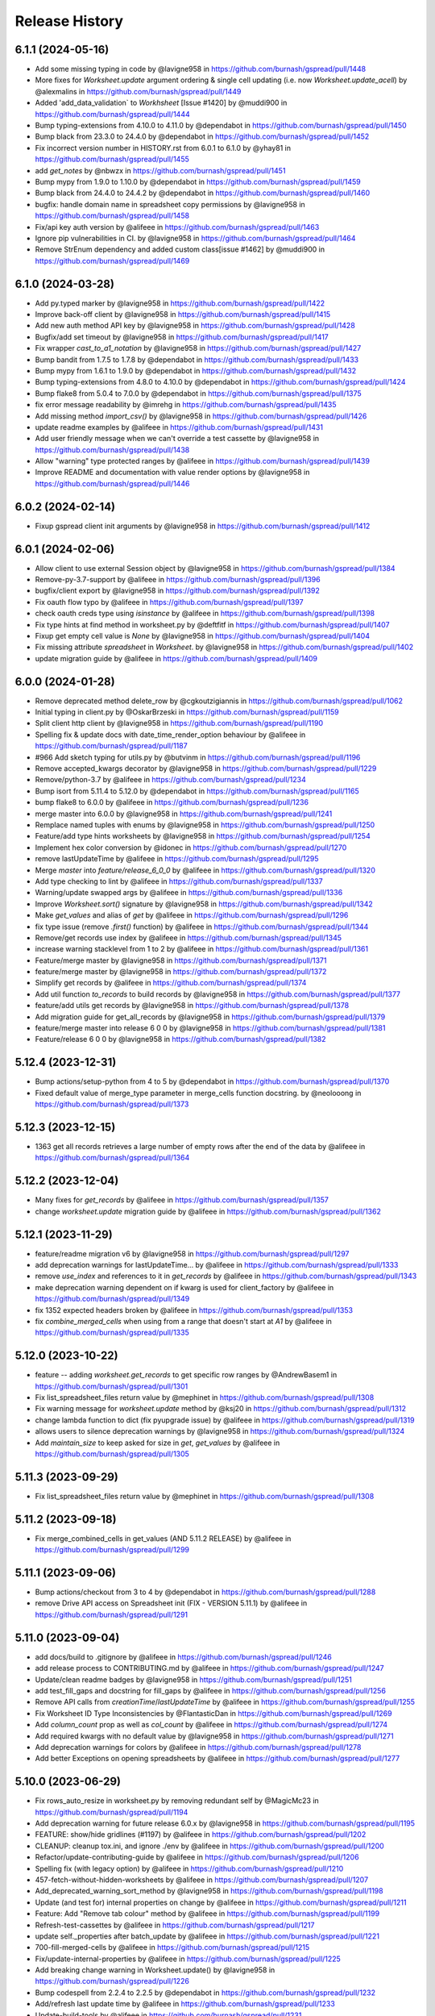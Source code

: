 Release History
===============

6.1.1 (2024-05-16)
------------------

* Add some missing typing in code by @lavigne958 in https://github.com/burnash/gspread/pull/1448
* More fixes for `Worksheet.update` argument ordering & single cell updating (i.e. now `Worksheet.update_acell`) by @alexmalins in https://github.com/burnash/gspread/pull/1449
* Added 'add_data_validation` to `Workhsheet` [Issue #1420] by @muddi900 in https://github.com/burnash/gspread/pull/1444
* Bump typing-extensions from 4.10.0 to 4.11.0 by @dependabot in https://github.com/burnash/gspread/pull/1450
* Bump black from 23.3.0 to 24.4.0 by @dependabot in https://github.com/burnash/gspread/pull/1452
* Fix incorrect version number in HISTORY.rst from 6.0.1 to 6.1.0 by @yhay81 in https://github.com/burnash/gspread/pull/1455
* add `get_notes` by @nbwzx in https://github.com/burnash/gspread/pull/1451
* Bump mypy from 1.9.0 to 1.10.0 by @dependabot in https://github.com/burnash/gspread/pull/1459
* Bump black from 24.4.0 to 24.4.2 by @dependabot in https://github.com/burnash/gspread/pull/1460
* bugfix: handle domain name in spreadsheet copy permissions by @lavigne958 in https://github.com/burnash/gspread/pull/1458
* Fix/api key auth version by @alifeee in https://github.com/burnash/gspread/pull/1463
* Ignore pip vulnerabilities in CI. by @lavigne958 in https://github.com/burnash/gspread/pull/1464
* Remove StrEnum dependency and added custom class[issue #1462] by @muddi900 in https://github.com/burnash/gspread/pull/1469

6.1.0 (2024-03-28)
------------------

* Add py.typed marker by @lavigne958 in https://github.com/burnash/gspread/pull/1422
* Improve back-off client by @lavigne958 in https://github.com/burnash/gspread/pull/1415
* Add new auth method API key by @lavigne958 in https://github.com/burnash/gspread/pull/1428
* Bugfix/add set timeout by @lavigne958 in https://github.com/burnash/gspread/pull/1417
* Fix wrapper `cast_to_a1_notation` by @lavigne958 in https://github.com/burnash/gspread/pull/1427
* Bump bandit from 1.7.5 to 1.7.8 by @dependabot in https://github.com/burnash/gspread/pull/1433
* Bump mypy from 1.6.1 to 1.9.0 by @dependabot in https://github.com/burnash/gspread/pull/1432
* Bump typing-extensions from 4.8.0 to 4.10.0 by @dependabot in https://github.com/burnash/gspread/pull/1424
* Bump flake8 from 5.0.4 to 7.0.0 by @dependabot in https://github.com/burnash/gspread/pull/1375
* fix error message readability by @imrehg in https://github.com/burnash/gspread/pull/1435
* Add missing method `import_csv()` by @lavigne958 in https://github.com/burnash/gspread/pull/1426
* update readme examples by @alifeee in https://github.com/burnash/gspread/pull/1431
* Add user friendly message when we can't override a test cassette by @lavigne958 in https://github.com/burnash/gspread/pull/1438
* Allow "warning" type protected ranges by @alifeee in https://github.com/burnash/gspread/pull/1439
* Improve README and documentation with value render options by @lavigne958 in https://github.com/burnash/gspread/pull/1446

6.0.2 (2024-02-14)
------------------

* Fixup gspread client init arguments by @lavigne958 in https://github.com/burnash/gspread/pull/1412

6.0.1 (2024-02-06)
------------------

* Allow client to use external Session object by @lavigne958 in https://github.com/burnash/gspread/pull/1384
* Remove-py-3.7-support by @alifeee in https://github.com/burnash/gspread/pull/1396
* bugfix/client export by @lavigne958 in https://github.com/burnash/gspread/pull/1392
* Fix oauth flow typo by @alifeee in https://github.com/burnash/gspread/pull/1397
* check oauth creds type using `isinstance` by @alifeee in https://github.com/burnash/gspread/pull/1398
* Fix type hints at find method in worksheet.py by @deftfitf in https://github.com/burnash/gspread/pull/1407
* Fixup get empty cell value is `None` by @lavigne958 in https://github.com/burnash/gspread/pull/1404
* Fix missing attribute `spreadsheet` in `Worksheet`. by @lavigne958 in https://github.com/burnash/gspread/pull/1402
* update migration guide by @alifeee in https://github.com/burnash/gspread/pull/1409

6.0.0 (2024-01-28)
------------------

* Remove deprecated method delete_row by @cgkoutzigiannis in https://github.com/burnash/gspread/pull/1062
* Initial typing in client.py by @OskarBrzeski in https://github.com/burnash/gspread/pull/1159
* Split client http client by @lavigne958 in https://github.com/burnash/gspread/pull/1190
* Spelling fix & update docs with date_time_render_option behaviour by @alifeee in https://github.com/burnash/gspread/pull/1187
* #966  Add sketch typing for utils.py by @butvinm in https://github.com/burnash/gspread/pull/1196
* Remove accepted_kwargs decorator by @lavigne958 in https://github.com/burnash/gspread/pull/1229
* Remove/python-3.7 by @alifeee in https://github.com/burnash/gspread/pull/1234
* Bump isort from 5.11.4 to 5.12.0 by @dependabot in https://github.com/burnash/gspread/pull/1165
* bump flake8 to 6.0.0 by @alifeee in https://github.com/burnash/gspread/pull/1236
* merge master into 6.0.0 by @lavigne958 in https://github.com/burnash/gspread/pull/1241
* Remplace named tuples with enums by @lavigne958 in https://github.com/burnash/gspread/pull/1250
* Feature/add type hints worksheets by @lavigne958 in https://github.com/burnash/gspread/pull/1254
* Implement hex color conversion by @idonec in https://github.com/burnash/gspread/pull/1270
* remove lastUpdateTime by @alifeee in https://github.com/burnash/gspread/pull/1295
* Merge `master` into `feature/release_6_0_0` by @alifeee in https://github.com/burnash/gspread/pull/1320
* Add type checking to lint by @alifeee in https://github.com/burnash/gspread/pull/1337
* Warning/update swapped args by @alifeee in https://github.com/burnash/gspread/pull/1336
* Improve `Worksheet.sort()` signature by @lavigne958 in https://github.com/burnash/gspread/pull/1342
* Make `get_values` and alias of `get` by @alifeee in https://github.com/burnash/gspread/pull/1296
* fix type issue (remove `.first()` function) by @alifeee in https://github.com/burnash/gspread/pull/1344
* Remove/get records   use index by @alifeee in https://github.com/burnash/gspread/pull/1345
* increase warning stacklevel from 1 to 2 by @alifeee in https://github.com/burnash/gspread/pull/1361
* Feature/merge master by @lavigne958 in https://github.com/burnash/gspread/pull/1371
* feature/merge master by @lavigne958 in https://github.com/burnash/gspread/pull/1372
* Simplify get records by @alifeee in https://github.com/burnash/gspread/pull/1374
* Add util function `to_records` to build records by @lavigne958 in https://github.com/burnash/gspread/pull/1377
* feature/add utils get records by @lavigne958 in https://github.com/burnash/gspread/pull/1378
* Add migration guide for get_all_records by @lavigne958 in https://github.com/burnash/gspread/pull/1379
* feature/merge master into release 6 0 0 by @lavigne958 in https://github.com/burnash/gspread/pull/1381
* Feature/release 6 0 0 by @lavigne958 in https://github.com/burnash/gspread/pull/1382

5.12.4 (2023-12-31)
-------------------

* Bump actions/setup-python from 4 to 5 by @dependabot in https://github.com/burnash/gspread/pull/1370
* Fixed default value of merge_type parameter in merge_cells function docstring. by @neolooong in https://github.com/burnash/gspread/pull/1373

5.12.3 (2023-12-15)
-------------------

* 1363 get all records retrieves a large number of empty rows after the end of the data by @alifeee in https://github.com/burnash/gspread/pull/1364

5.12.2 (2023-12-04)
-------------------

* Many fixes for `get_records` by @alifeee in https://github.com/burnash/gspread/pull/1357
* change `worksheet.update` migration guide by @alifeee in https://github.com/burnash/gspread/pull/1362

5.12.1 (2023-11-29)
-------------------

* feature/readme migration v6 by @lavigne958 in https://github.com/burnash/gspread/pull/1297
* add deprecation warnings for lastUpdateTime... by @alifeee in https://github.com/burnash/gspread/pull/1333
* remove `use_index` and references to it in `get_records` by @alifeee in https://github.com/burnash/gspread/pull/1343
* make deprecation warning dependent on if kwarg is used for client_factory by @alifeee in https://github.com/burnash/gspread/pull/1349
* fix 1352 expected headers broken by @alifeee in https://github.com/burnash/gspread/pull/1353
* fix `combine_merged_cells` when using from a range that doesn't start at `A1` by @alifeee in https://github.com/burnash/gspread/pull/1335

5.12.0 (2023-10-22)
-------------------

* feature -- adding `worksheet.get_records` to get specific row ranges by @AndrewBasem1 in https://github.com/burnash/gspread/pull/1301
* Fix list_spreadsheet_files return value by @mephinet in https://github.com/burnash/gspread/pull/1308
* Fix warning message for `worksheet.update` method by @ksj20 in https://github.com/burnash/gspread/pull/1312
* change lambda function to dict (fix pyupgrade issue) by @alifeee in https://github.com/burnash/gspread/pull/1319
* allows users to silence deprecation warnings by @lavigne958 in https://github.com/burnash/gspread/pull/1324
* Add `maintain_size` to keep asked for size in `get`, `get_values` by @alifeee in https://github.com/burnash/gspread/pull/1305

5.11.3 (2023-09-29)
-------------------

* Fix list_spreadsheet_files return value by @mephinet in https://github.com/burnash/gspread/pull/1308

5.11.2 (2023-09-18)
-------------------

* Fix merge_combined_cells in get_values (AND 5.11.2 RELEASE) by @alifeee in https://github.com/burnash/gspread/pull/1299

5.11.1 (2023-09-06)
-------------------

* Bump actions/checkout from 3 to 4 by @dependabot in https://github.com/burnash/gspread/pull/1288
* remove Drive API access on Spreadsheet init (FIX - VERSION 5.11.1) by @alifeee in https://github.com/burnash/gspread/pull/1291

5.11.0 (2023-09-04)
-------------------

* add docs/build to .gitignore by @alifeee in https://github.com/burnash/gspread/pull/1246
* add release process to CONTRIBUTING.md by @alifeee in https://github.com/burnash/gspread/pull/1247
* Update/clean readme badges by @lavigne958 in https://github.com/burnash/gspread/pull/1251
* add test_fill_gaps and docstring for fill_gaps by @alifeee in https://github.com/burnash/gspread/pull/1256
* Remove API calls from `creationTime`/`lastUpdateTime` by @alifeee in https://github.com/burnash/gspread/pull/1255
* Fix Worksheet ID Type Inconsistencies by @FlantasticDan in https://github.com/burnash/gspread/pull/1269
* Add `column_count` prop as well as `col_count` by @alifeee in https://github.com/burnash/gspread/pull/1274
* Add required kwargs with no default value by @lavigne958 in https://github.com/burnash/gspread/pull/1271
* Add deprecation warnings for colors by @alifeee in https://github.com/burnash/gspread/pull/1278
* Add better Exceptions on opening spreadsheets by @alifeee in https://github.com/burnash/gspread/pull/1277

5.10.0 (2023-06-29)
-------------------

* Fix rows_auto_resize in worksheet.py by removing redundant self by @MagicMc23 in https://github.com/burnash/gspread/pull/1194
* Add deprecation warning for future release 6.0.x by @lavigne958 in https://github.com/burnash/gspread/pull/1195
* FEATURE: show/hide gridlines (#1197) by @alifeee in https://github.com/burnash/gspread/pull/1202
* CLEANUP: cleanup tox.ini, and ignore ./env by @alifeee in https://github.com/burnash/gspread/pull/1200
* Refactor/update-contributing-guide by @alifeee in https://github.com/burnash/gspread/pull/1206
* Spelling fix (with legacy option) by @alifeee in https://github.com/burnash/gspread/pull/1210
* 457-fetch-without-hidden-worksheets by @alifeee in https://github.com/burnash/gspread/pull/1207
* Add_deprecated_warning_sort_method by @lavigne958 in https://github.com/burnash/gspread/pull/1198
* Update (and test for) internal properties on change by @alifeee in https://github.com/burnash/gspread/pull/1211
* Feature: Add "Remove tab colour" method by @alifeee in https://github.com/burnash/gspread/pull/1199
* Refresh-test-cassettes by @alifeee in https://github.com/burnash/gspread/pull/1217
* update self._properties after batch_update by @alifeee in https://github.com/burnash/gspread/pull/1221
* 700-fill-merged-cells by @alifeee in https://github.com/burnash/gspread/pull/1215
* Fix/update-internal-properties by @alifeee in https://github.com/burnash/gspread/pull/1225
* Add breaking change warning in Worksheet.update() by @lavigne958 in https://github.com/burnash/gspread/pull/1226
* Bump codespell from 2.2.4 to 2.2.5 by @dependabot in https://github.com/burnash/gspread/pull/1232
* Add/refresh last update time by @alifeee in https://github.com/burnash/gspread/pull/1233
* Update-build-tools by @alifeee in https://github.com/burnash/gspread/pull/1231
* add read the doc configuration file by @lavigne958 in https://github.com/burnash/gspread/pull/1235
* update licence year by @alifeee in https://github.com/burnash/gspread/pull/1237
* remove deprecated methods from tests by @alifeee in https://github.com/burnash/gspread/pull/1238

5.9.0 (2023-05-11)
------------------

* Bugfix/fix get last update time by @lavigne958 in https://github.com/burnash/gspread/pull/1186
* Add batch notes insert/update/clear by @lavigne958 in https://github.com/burnash/gspread/pull/1189

5.8.0 (2023-04-05)
------------------
* Bump black from 22.10.0 to 22.12.0 by @dependabot in https://github.com/burnash/gspread/pull/1154
* Bump isort from 5.10.1 to 5.11.3 by @dependabot in https://github.com/burnash/gspread/pull/1155
* Bump isort from 5.11.3 to 5.11.4 by @dependabot in https://github.com/burnash/gspread/pull/1157
* #1104: added a delete by worksheet id method by @muddi900 in https://github.com/burnash/gspread/pull/1148
* improve CI workflow - upgrade setuptools to fix CVE by @lavigne958 in https://github.com/burnash/gspread/pull/1179
* Bump codespell from 2.2.2 to 2.2.4 by @dependabot in https://github.com/burnash/gspread/pull/1178
* Bump bandit from 1.7.4 to 1.7.5 by @dependabot in https://github.com/burnash/gspread/pull/1177
* Bump black from 22.12.0 to 23.1.0 by @dependabot in https://github.com/burnash/gspread/pull/1168
* Update user-guide.rst to include a warning by @alsaenko in https://github.com/burnash/gspread/pull/1181
* Fixed typo in docs/user-guide.rst by @raboba2re in https://github.com/burnash/gspread/pull/1182
* Bump black from 23.1.0 to 23.3.0 by @dependabot in https://github.com/burnash/gspread/pull/1183
* Handle cases when rgbColor is not set by @lavigne958 in https://github.com/burnash/gspread/pull/1184

5.7.2 (2022-12-03)
------------------
* Fix: `hidden` property might not be set from the API by @lavigne958 in https://github.com/burnash/gspread/pull/1151

5.7.1 (2022-11-17)
------------------
* Fix dependencies required version by @lavigne958 in https://github.com/burnash/gspread/pull/1147

5.7.0 (2022-11-13)
------------------
* chore: Update outdated LICENSE year by @bluzir in https://github.com/burnash/gspread/pull/1124
* add dependabot to maintain dependencies by @lavigne958 in https://github.com/burnash/gspread/pull/1126
* improve trigger on CI by @lavigne958 in https://github.com/burnash/gspread/pull/1134
* Bump bandit from 1.7.0 to 1.7.4 by @dependabot in https://github.com/burnash/gspread/pull/1133
* cancel previous run on same ref by @lavigne958 in https://github.com/burnash/gspread/pull/1135
* Bump actions/setup-python from 2 to 4 by @dependabot in https://github.com/burnash/gspread/pull/1127
* Bump actions/checkout from 2 to 3 by @dependabot in https://github.com/burnash/gspread/pull/1128
* Bump black from 22.3.0 to 22.10.0 by @dependabot in https://github.com/burnash/gspread/pull/1132
* Bump isort from 5.9.3 to 5.10.1 by @dependabot in https://github.com/burnash/gspread/pull/1131
* Bump codespell from 2.1.0 to 2.2.2 by @dependabot in https://github.com/burnash/gspread/pull/1130
* add named tuple for `DateTimeRenderOption` by @lavigne958 in https://github.com/burnash/gspread/pull/1136
* Feature/copy cut paste by @lavigne958 in https://github.com/burnash/gspread/pull/1138
* isSheetHidden method added to worksheet.py by @SazidAF in https://github.com/burnash/gspread/pull/1140

5.6.2 (2022-10-23)
------------------
* update parent folder for `client.copy` method by @lavigne958 in https://github.com/burnash/gspread/pull/1123

5.6.0 (2022-09-10)
------------------
* Fix `clear_note` method when using numeric boundaries by @lavigne958 in https://github.com/burnash/gspread/pull/1106
* Fix a typo in the permissions:create API payload by @jiananma in https://github.com/burnash/gspread/pull/1107
* Fix spreadsheet URL by @lavigne958 in https://github.com/burnash/gspread/pull/1110
* Return created permission on `Spreadsheet.share()` by @lavigne958 in https://github.com/burnash/gspread/pull/1111
* (fixed #1113) Supply correct Google API v3 permission for domains by @NickCrews in https://github.com/burnash/gspread/pull/1115
* Bugfix/numericese all by @lavigne958 in https://github.com/burnash/gspread/pull/1119

New Contributors
****************
* @jiananma made their first contribution in https://github.com/burnash/gspread/pull/1107
* @NickCrews made their first contribution in https://github.com/burnash/gspread/pull/1115

5.5.0 (2022-08-31)
------------------
* Use pathlib by @lavigne958 in https://github.com/burnash/gspread/pull/1057
* Migrate to drive API V3 by @lavigne958 in https://github.com/burnash/gspread/pull/1060
* Implement __eq__ method for `Cell` by @chisvi in https://github.com/burnash/gspread/pull/1063
* Add missing documentation on `set_timeout` by @lavigne958 in https://github.com/burnash/gspread/pull/1070
* Add method to transfer / accept ownership of a spreadsheet by @lavigne958 in https://github.com/burnash/gspread/pull/1068
* Add `client_factory` param to `auth` methods by @jlumbroso in https://github.com/burnash/gspread/pull/1075
* Fix `list_protected_ranges` by @lavigne958 in https://github.com/burnash/gspread/pull/1076
* Add function to convert column letter to column index by @lavigne958 in https://github.com/burnash/gspread/pull/1077
* Fix docstring name of named_range() param by @dgilman in https://github.com/burnash/gspread/pull/1081
* Fix grammar in docstring for client.export by @dgilman in https://github.com/burnash/gspread/pull/1080
* Many typo fixes to worksheet docstrings by @dgilman in https://github.com/burnash/gspread/pull/1083
* Fix function `numericise_all` by @lavigne958 in https://github.com/burnash/gspread/pull/1082
* Fix documentation about `oauth_from_dict` by @lavigne958 in https://github.com/burnash/gspread/pull/1088
* inherit_from_before option for insert_row/insert_rows by @yongrenjie in https://github.com/burnash/gspread/pull/1092
* add method to change the color of a tab by @lavigne958 in https://github.com/burnash/gspread/pull/1095
* docs: Fix a few typos by @timgates42 in https://github.com/burnash/gspread/pull/1094
* Fix typo in `Worksheet.batch_format` method by @lavigne958 in https://github.com/burnash/gspread/pull/1101

New Contributors
****************
* @chisvi made their first contribution in https://github.com/burnash/gspread/pull/1063
* @jlumbroso made their first contribution in https://github.com/burnash/gspread/pull/1075
* @yongrenjie made their first contribution in https://github.com/burnash/gspread/pull/1092

5.4.0 (2022-06-01)
------------------
* fix typo by @joswlv in https://github.com/burnash/gspread/pull/1031
* Fix error message in `get_all_records` by @lavigne958 in https://github.com/burnash/gspread/pull/1028
* Added feature request #1022. Auto resizing is now available for rows … by @mketer1 in https://github.com/burnash/gspread/pull/1033
* add new method to hide/show a worksheet by @lavigne958 in https://github.com/burnash/gspread/pull/1030
* feat: Download PDF from Spreadsheet #1035 by @100paperkite in https://github.com/burnash/gspread/pull/1036
* Add test on `auto_resize_columns` by @lavigne958 in https://github.com/burnash/gspread/pull/1039
* Add method to unmerge cells by @lavigne958 in https://github.com/burnash/gspread/pull/1040
* Add method to delete a protected range by @lavigne958 in https://github.com/burnash/gspread/pull/1042
* Feature/clean organize documentation by @lavigne958 in https://github.com/burnash/gspread/pull/1043
* Add warning about deprecated oauth flow by @lavigne958 in https://github.com/burnash/gspread/pull/1047
* Add new `batch_format` method. by @lavigne958 in https://github.com/burnash/gspread/pull/1049
* Encode string to utf-8 when importing CSV content by @lavigne958 in https://github.com/burnash/gspread/pull/1054

New Contributors
****************
* @joswlv made their first contribution in https://github.com/burnash/gspread/pull/1031
* @mketer1 made their first contribution in https://github.com/burnash/gspread/pull/1033
* @100paperkite made their first contribution in https://github.com/burnash/gspread/pull/1036


5.3.2 (2022-04-12)
------------------
* Bugfix/black python3.10 by @lavigne958 in https://github.com/burnash/gspread/pull/1020
* Automate releases by @lavigne958 in https://github.com/burnash/gspread/pull/1025
* Bugfix/get all record duplicated columns by @lavigne958 in https://github.com/burnash/gspread/pull/1021

5.3.0 (2022-03-28)
------------------
* Feature/rework test cassettes recording by @lavigne958 in https://github.com/burnash/gspread/pull/1004
* add method list protected ranges by @lavigne958 in https://github.com/burnash/gspread/pull/1008
* Add new methods to add/list/delete dimensionGroups by @lavigne958 in https://github.com/burnash/gspread/pull/1010
* Add method to hide rows/columns by @lavigne958 in https://github.com/burnash/gspread/pull/1012
* Add ability to rename Spreadsheets (via a new Spreadsheet.update_title) by @jansim in https://github.com/burnash/gspread/pull/1013

## New Contributors
* @jansim made their first contribution in https://github.com/burnash/gspread/pull/1013

5.2.0 (2022-02-27)
------------------
* Copy comments when during spreadsheet copy by @lavigne958 in https://github.com/burnash/gspread/pull/979
* Update user-guide.rst by @maky-hnou in https://github.com/burnash/gspread/pull/980
* merge setup test cassettes by @lavigne958 in https://github.com/burnash/gspread/pull/982
* Feature/add header validation get all records by @lavigne958 in https://github.com/burnash/gspread/pull/984
* Add timeout to client by @lavigne958 in https://github.com/burnash/gspread/pull/987
* Feature/update timezone and locale by @lavigne958 in https://github.com/burnash/gspread/pull/989
* Feature/make case comparison in find by @lavigne958 in https://github.com/burnash/gspread/pull/990
* Updated API rate limits by @hvinayan in https://github.com/burnash/gspread/pull/993
* Feature/prevent insert row to sheet with colon by @lavigne958 in https://github.com/burnash/gspread/pull/992

## New Contributors
* @maky-hnou made their first contribution in https://github.com/burnash/gspread/pull/980
* @hvinayan made their first contribution in https://github.com/burnash/gspread/pull/993

5.1.1 (2021-12-22)
------------------
* Fix documentation about oauth (#975 by @lavigne958)

5.1.0 (2021-12-22)
------------------
* Codespell skip docs build folder (#962 by @lavigne958)

* Update contributing guidelines (#964 by @lavigne958)

* Add oauth from dict (#967 by @lavigne958)

* Update README.md to include badges (#970 by @lavigne958)

* Add new method to get all values as a list of Cells (#968 by @lavigne958)

* automatic conversion of a cell letter to uppercase (#972 by @Burovytskyi)

5.0.0 (2021-11-26)
------------------
* Fix a typo in HISTORY.rst (#904 by @TurnrDev)

* Fix typo and fix return value written in docstrings (#903 by @rariyama)

* Add deprecation warning for delete_row method in documentation (#909 by @javad94)

* split files `models.py` and `test.py` (#912 by @lavigne958)

* parent 39d1ecb59ca3149a8f46094c720efab883a0dc11 author Christian Clauss <cclauss@me.com> 1621149013 +0200 commit
ter Christian Clauss <cclauss@me.com> 1630103641 +0200 (#869 by @cclaus)

* Enable code linter in CI (#915 by @lavigne958)

* isort your imports (again), so you don't have to (#914 by @cclaus)

* lint_python.yml: Try 'tox -e py' to test current Python (#916 by @cclaus)

* Add more flake8 tests (#917 by @cclaus)

* Update test suite (#918 by @cclaus)

* Avoid IndexError when row_values() returns an empty row (#920 by @cclaus)

* Bugfix - remove wrong argument in `batch_update` docstring (#912 by @lavigne958)

* Improvement - Add `Worksheet.index` property (#922 by @lavigne958)

* Add ability to create directory if it does not exist before saving the credentials to disk. (#925 by @benhoman)

* Update test framework and VCR and cassettes (#926 by @lavigne958)

* Delete .travis.yml (#928 by @cclaus)

* Update tox.ini with all linting commands under lint env (by @lavigne958)

* Build package and docs in CI (#930 by @lavigne958)

* Update oauth2.rst (#933 by @amlestin)

* Update the link to the Google Developers Console (#934 by @Croebh)

* allow tests to run on windows, add and improve tests in WorksheetTests, add test on unbounded range,
  use canonical range as specified in the API, add test cassettes, prevent InvalidGridRange,
  improve code formatting (#937 by @Fendse)

* fix fully qualified class names in API documentation (#944 by @geoffbeier)

* fix editor_users_emails - get only from list not all users added to spreadsheet (#939 by @Lukasz)

* add shadow method to get a named range from a speadsheet instance (#941 by @lavigne958)

* auto_resize_columns (#948 by @FelipeSantos75)

* add functions for defining, deleting and listing named ranges (#945 by @p-doyle)

* Implement `open` sheet within Drive folder (#951 by @datavaluepeople)

* Fix get range for unbounded ranges (#954 by @lavigne958)

* remove potential I/O when reading spreadsheet title (956 by @lavigne958)

* Add include_values_in_response to append_row & append_rows (#957 by @martimarkov)

* replace raw string "ROWS" & "COLUMNS" to Dimension named tuple,
  replace raw string "FORMATTED_VALUE", "UNFORMATTED_VALUE", "FORMULA" to ValueRenderOption named tuple,
  replace raw string "RAW", "USER_ENTERED" to ValueInputOption named tuple (#958 by @ccppoo)

4.0.1 (2021-08-07)
------------------

* Do not overwrite original value when trying to convert to a number (#902 by @lavigne958)


4.0.0 (2021-08-01)
------------------

* Changed `Worksheet.find()` method returns `None` if nothing is found (#899 by @GastonBC)

* Add `Worksheet.batch_clear()` to clear multiple ranges. (#897 by @lavigne958)

* Fix `copy_permission` argument comparison in `Client.copy()` method (#898 by @lavigne958)

* Allow creation of spreadhsheets in a shared drive (#895 by @lavigne958)

* Allow `gspread.oauth()` to accept a custom credential file (#891 by @slmtpz)

* Update `tox.ini`, remove python2 from env list (#887 by @cclaus)

* Add `SpreadSheet.get_worksheet_by_id()` method (#857 by @a-crovetto)

* Fix `store_credentials()` when `authorized_user_filename` is passed (#884 by @neuenmuller)

* Remove python2 (#879 by @lavigne958)

* Use `Makefile` to run tests (#883 by @lavigne958)

* Update documentation `Authentication:For End Users` using OAuth Client ID (#835 by @ManuNaEira)

* Allow fetching named ranges from `Worksheet.range()` (#809 by @agatti)

* Update README to only mention python3.3+ (#877 by @lavigne958)

* Fetch `creation` and `lastUpdate` time from `SpreadSheet` on open (#872 by @lavigne958)

* Fix bug with `Worksheet.insert_row()` with `value_input_option` argument (#873 by @elijabesu)

* Fix typos in doc and comments (#868 by @cclauss)

* Auto cast numeric values from sheet cells to python int or float (#866 by @lavigne958)

* Add `Worksheet.get_values()` method (#775 by @burnash)

* Allow `gspread.oauth()` to accept a custom filename (#847 by @bastienboutonnet)

* Document dictionary credentials auth (#860 by @dmytrostriletskyi)

* Add `Worksheet.get_note()` (#855 by @water-ghosts )

* Add steps for creating new keys (#856 by @hanzala-sohrab)

* Add `folder_id` argument to `Client.copy()` (#851 by @punnerud)

* Fix typos in docstrings (#848 by @dgilman)

3.7.0 (2021-02-18)
------------------

* Add `Worksheet.insert_note()`, `Worksheet.update_note()`, `Worksheet.clear_note()` (#818 by @lavigne958)

* Update documentation: oauth2.rst (#836 by @Prometheus3375)

* Documentation fixes (#838 by @jayeshmanani)

* Documentation fixes (#845 by @creednaylor)

* Add `Worksheet.insert_cols()` (#802 by @AlexeyDmitriev)

* Documentation fixes (#814 by @hkuffel)

* Update README.md (#811 by @tasawar-hussain)

* Add `value_render_option` parameter to `Worksheet.get_all_records()` (#776 by @damgad)

* Remove `requests` from `install_requires` (#801)

* Simplify implementation of `Worksheet.insert_rows()` (#799 by @AlexeyDmitriev)

* Add `auth.service_account_from_dict()` (#785 b7 @mahenzon)

* Fix `ValueRange.from_json()` (#791 by @erakli)

* Update documentation: oauth2.rst (#794 by @elnjensen)

* Update documentation: oauth2.rst (#789 by @Takur0)

* Allow `auth` to be `None`. Fix #773 (#774 by @lepture)


3.6.0 (2020-04-30)
------------------

* Add `Worksheet.insert_rows()` (#734 by @tr-fi)

* Add `Worksheet.copy_to()` (#758 by @JoachimKoenigslieb)

* Add ability to create a cell instance using A1 notation (#765 by @tivaliy)

* Add `auth.service_account()` (#768)

* Add Authlib usage (#552 by @lepture)


3.5.0 (2020-04-23)
------------------

* Simplified OAuth2 flow (#762)

* Fix `Worksheet.delete_rows()` index error (#760 by @rafa-guillermo)

* Deprecate `Worksheet.delete_row()` (#766)

* Scope `Worksheet.find()` to a specific row or a column (#739 by @alfonsocv12)

* Add `Worksheet.add_protected_range()` #447 (#720 by @KesterChan01)

* Add ability to fetch cell address in A1 notation (#763 by @tivaliy)

* Add `Worksheet.delete_columns()` (#761 by @rafa-guillermo)

* Ignore numericising specific columns in `get_all_records` (#701 by @benjamindhimes)

* Add option ``folder_id`` when creating a spreadsheet (#754 by @Abdellam1994)

* Add `insertDataOption` to `Worksheet.append_row()` and `Worksheet.append_rows()` (#719 by @lobatt)


3.4.2 (2020-04-06)
------------------

* Fix Python 2 `SyntaxError` in models.py #751 (#752)


3.4.1 (2020-04-05)
------------------

* Fix `TypeError` when using gspread in google colab (#750)


3.4.0 (2020-04-05)
------------------

* Remove `oauth2client` in favor of `google-auth` #472, #529 (#637 by @BigHeadGeorge)
* Convert `oauth2client` credentials to `google-auth` (#711 by @aiguofer)
* Remove unnecessary `login()` from `gspread.authorize`

* Fix sheet name quoting issue (#554, #636, #716):
    * Add quotes to worksheet title for get_all_values (#640 by @grlbrwrg, #717 by @zynaxsoft)
    * Escaping title containing single quotes with double quotes (#730 by @vijay-shanker)
    * Use `utils.absolute_range_name()` to handle range names (#748)

* Fix `numericise()`: add underscores test to work in python2 and <python3.6 (#622 by @epicfaace)

* Add `supportsAllDrives` to Drive API requests (#709 by @justinr1234)

* Add `Worksheet.merge_cells()` (#713 by @lavigne958)
* Improve `Worksheet.merge_cells()` and add `merge_type` parameter (#742 by @aiguofer)

* Add `Worksheet.sort()` (#639 by @kirillgashkov)

* Add ability to reorder worksheets #570 (#571 by @robin900)
    * Add `Spreadsheet.reorder_worksheets()`
    * Add `Worksheet.update_index()`

* Add `test_update_cell_objects` (#698 by @ogroleg)

* Add `Worksheet.append_rows()` (#556 by @martinwarby, #694 by @fabytm)

* Add `Worksheet.delete_rows()` (#615 by @deverlex)

* Add Python 3.8 to Travis CI (#738 by @artemrys)

* Speed up `Client.open()` by querying files by title in Google Drive (#684 by @aiguofer)

* Add `freeze`, `set_basic_filter` and `clear_basic_filter` methods to `Worksheet` (#574 by @aiguofer)

* Use Drive API v3 for creating and deleting spreadsheets (#573 by @aiguofer)

* Implement `value_render_option` in `get_all_values` (#648 by @mklaber)

* Set position of a newly added worksheet (#688 by @djmgit)
* Add url properties for `Spreadsheet` and `Worksheet` (#725 by @CrossNox)

* Update docs: "APIs & auth" menu deprecation, remove outdated images in oauth2.rst (#706 by @manasouza)


3.3.1 (2020-04-01)
------------------

* Support old and new collections.abc.Sequence in `utils` (#745 by @timgates42)


3.3.0 (2020-03-12)
------------------

* Added `Spreadsheet.values_batch_update()` (#731)
* Added:
    * `Worksheet.get()`
    * `Worksheet.batch_get()`
    * `Worksheet.update()`
    * `Worksheet.batch_update()`
    * `Worksheet.format()`

* Added more parameters to `Worksheet.append_row()` (#719 by @lobatt, #726)
* Fix usage of client.openall when a title is passed in (#572 by @aiguofer)


3.2.0 (2020-01-30)
------------------

* Fixed `gspread.utils.cell_list_to_rect()` on non-rect cell list (#613 by @skaparis)
* Fixed sharing from Team Drives (#646 by @wooddar)
* Fixed KeyError in list comprehension in `Spreadsheet.remove_permissions()` (#643 by @wooddar)
* Fixed typos in docstrings and a docstring type param (#690 by @pedrovhb)
* Clarified supported Python versions (#651 by @hugovk)
* Fixed the Exception message in `APIError` class (#634 by @lordofinsomnia)
* Fixed IndexError in `Worksheet.get_all_records()` (#633 by @AivanF)

* Added `Spreadsheet.values_batch_get()` (#705 by @aiguofer)


3.1.0 (2018-11-27)
------------------

* Dropped Python 2.6 support

* Fixed `KeyError` in `urllib.quote` in Python 2 (#605, #558)
* Fixed `Worksheet.title` being out of sync after using `update_title` (#542 by @ryanpineo)
* Fix parameter typos in docs (#616 by @bryanallen22)
* Miscellaneous docs fixes (#604 by @dgilman)
* Fixed typo in docs (#591 by @davidefiocco)

* Added a method to copy spreadsheets (#625 by @dsask)
* Added `with_link` attribute when sharing / adding permissions (#621 by @epicfaace)
* Added ability to duplicate a worksheet (#617)
* Change default behaviour of numericise function #499 (#502 by @danthelion)
* Added `stacklevel=2` to deprecation warnings


3.0.1 (2018-06-30)
------------------

* Fixed #538 (#553 by @ADraginda)


3.0.0 (2018-04-12)
------------------

* This version drops Google Sheets API v3 support.
    - API v4 was the default backend since version 2.0.0.
    - All v4-related code has been moved from `gspread.v4` module to `gspread` module.


2.1.1 (2018-04-08)
------------------

* Fixed #533 (#534 by @reallistic)


2.1.0 (2018-04-07)
------------------

* URL encode the range in the value_* functions (#530 by @aiguofer)
* Open team drive sheets by name (#527 by @ryantuck)


2.0.1 (2018-04-01)
------------------

* Fixed #518
* Include v4 in setup.py
* Fetch all spreadsheets in Spreadsheet.list_spreadsheet_files (#522 by @aiguofer)


2.0.0 (2018-03-11)
------------------

* Ported the library to Google Sheets API v4.

  This is a transition release. The v3-related code is untouched,
  but v4 is used by default. It is encouraged to move to v4 since
  the API is faster and has more features.

  API v4 is a significant change from v3. Some methods are not
  backward compatible, so there's no support for this compatibility
  in gspread either.

  These methods and properties are not supported in v4:

  * `Spreadsheet.updated`
  * `Worksheet.updated`
  * `Worksheet.export()`
  * `Cell.input_value`


0.6.2 (2016-12-20)
------------------

* Remove deprecated HTTPError

0.6.1 (2016-12-20)
------------------

* Fixed error when inserting permissions #431

0.6.0 (2016-12-15)
------------------

* Added spreadsheet sharing functionality
* Added csv import
* Fixed bug where list of sheets isn't cleared on refetch
  #429, #386


0.5.1 (2016-12-12)
------------------

* Fixed a missing return value in `utils.a1_to_rowcol`
* Fixed url parsing in `Client.open_by_url`
* Added `updated` property to `Spreadsheet` objects


0.5.0 (2016-12-12)
------------------

* Added method to create blank spreadsheets #253
* Added method to clear worksheets #156
* Added method to delete a row in a worksheet #337
* Changed `Worksheet.range` method to accept integers as coordinates #142
* Added `default_blank` parameter to `Worksheet.get_all_records` #423
* Use xml.etree.cElementTree when available to reduce memory usage #348
* Fixed losing input_value data from following cells in `Worksheet.insert_row` #338
* Deprecated `Worksheet.get_int_addr` and `Worksheet.get_addr_int`
  in favour of `utils.a1_to_rowcol` and `utils.rowcol_to_a1` respectively


0.4.1 (2016-07-17)
------------------

* Fix exception format to support Python 2.6


0.4.0 (2016-06-30)
------------------

* Use request session's connection pool in HTTPSession

* Removed deprecated ClientLogin


0.3.0 (2015-12-15)
------------------

* Use Python requests instead of the native HTTPConnection object

* Optimized row_values and col_values

* Optimized row_values and col_values
  Removed the _fetch_cells call for each method. This eliminates the
  adverse effect on runtime for large worksheets.

  Fixes #285, #190, #179, and #113

* Optimized row_values and col_values
  Removed the _fetch_cells call for each method. This eliminates the
  adverse effect on runtime for large worksheets.

  Fixes #285, #190, #179, and #113

* Altered insert_row semantics to utilize range
  This avoids issuing one API request per cell to retrieve the Cell
  objects after the insertion row. This provides a significant speed-up
  for insertions at the beginning of large sheets.

* Added mock tests for Travis (MockSpreadsheetTest)

* Fixed XML header issue with Python 3

* Fixed Worksheet.export function and associated test

* Added spreadsheet feed helper

* Add CellNotFound to module exports
  Fixes #88

* Fixed utf8 encoding error caused by duplicate XML declarations
* Fixed AttributeError when URLError caught by HTTPError catch block
  Fixes #257

* Added __iter__ method to Spreadsheet class

* Fixed export test
* Switched tests to oauth

0.2.5 (2015-04-22)
------------------

* Deprecation warning for ClientLogin #210
* Redirect github pages to ReadTheDocs
* Bugfixes

0.2.4 (2015-04-17)
------------------

* Output error response #219 #170 #194.
* Added instructions on how to get oAuth credentials to docs.

0.2.3 (2015-03-11)
------------------

* Fixed issue with `Spreadsheet.del_worksheet`.
* Automatically refresh OAuth2 token when it has expired.
* Added an `insert_row` method to `Worksheet`.
* Moved docs to Read The Docs.
* Added the `numeric_value` attribute to `Cell`.
* Added title property to `Spreadsheet`.
* Support for exporting worksheets.
* Added row selection for keys in `Worksheet.get_all_records`.

0.2.2 (2014-08-26)
------------------

* Fixed version not available for read-only spreadsheets bug

0.2.1 (2014-05-10)
------------------

* Added OAuth2 support
* Fixed regression bug #130. Not every POST needs If-Match header

0.2.0 (2014-05-09)
------------------

* New Google Sheets support.
* Fixed get_all_values() on empty worksheet.
* Bugfix in get_int_addr().
* Changed the HTTP connectivity from urllib to httlib for persistent http connections.

0.1.0 (2013-07-09)
------------------

* Support for deleting worksheets from a spreadsheet.

0.0.15 (2013-02-01)
------------------

* Couple of bugfixes.

0.0.14 (2013-01-31)
------------------

* Bugfix in Python 3.


0.0.12 (2011-12-25)
------------------

* Python 3 support.


0.0.9 (2011-12-16)
------------------

* Enter the Docs.
* New skinnier login method.


0.0.7 (2011-12-14)
------------------

* Pypi install bugfix.


0.0.6 (2011-12-13)
------------------

* Batch cells update.


0.0.2 (2011-12-12)
------------------

* New spreadsheet open methods:

    - Client.open_by_key
    - Client.open_by_url


0.0.1 (2011-12-12)
------------------

* Got rid of the wrapper.
* Support for pluggable http session object.


pre 0.0.1 (2011-12-02)
----------------------

* Hacked a wrapper around Google's Python client library.
